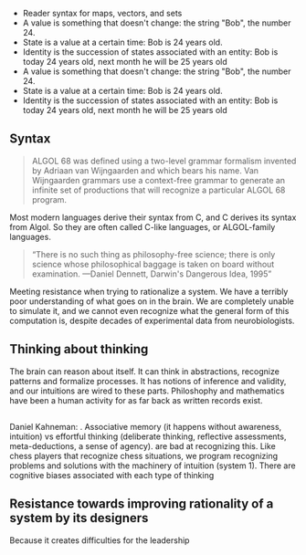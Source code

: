 - Reader syntax for maps, vectors, and sets
- A value is something that doesn't change: the string "Bob", the number 24. 
- State is a value at a certain time: Bob is 24 years old.
- Identity is the succession of states associated with an entity: Bob is today 24 years old, next month he will be 25 years old
- A value is something that doesn't change: the string "Bob", the number 24. 
- State is a value at a certain time: Bob is 24 years old.
- Identity is the succession of states associated with an entity: Bob is today 24 years old, next month he will be 25 years old
** Syntax
#+BEGIN_QUOTE
ALGOL 68 was defined using a two-level grammar formalism invented by Adriaan van Wijngaarden and which bears his name. Van Wijngaarden grammars use a context-free grammar to generate an infinite set of productions that will recognize a particular ALGOL 68 program.
#+END_QUOTE
Most modern languages derive their syntax from C, and C derives its syntax from Algol. So they are often called C-like languages, or ALGOL-family languages.
#+BEGIN_QUOTE
“There is no such thing as philosophy-free science; there is only science whose philosophical baggage is taken on board without examination.
—Daniel Dennett, Darwin's Dangerous Idea, 1995”
#+END_QUOTE
Meeting resistance when trying to rationalize a system. 
We have a terribly poor understanding of what goes on in the brain. We are completely unable to simulate it, and we cannot even recognize what the general form of this computation is, despite decades of experimental data from neurobiologists.
** Thinking about thinking
The brain can reason about itself. It can think in abstractions, recognize patterns and formalize processes. It has notions of inference and validity, and our intuitions are wired to these parts.
Philoshophy and mathematics have been a human activity for as far back as written records exist.
** 
Daniel Kahneman: . Associative memory (it happens without awareness, intuition) vs effortful thinking (deliberate thinking, reflective assessments, meta-deductions, a sense of agency).  are bad at recognizing this. Like chess players that recognize chess situations, we program recognizing problems and solutions with the machinery of intuition (system 1).
There are cognitive biases associated with each type of thinking
** Resistance towards improving rationality of a system by its designers
Because it creates difficulties for the leadership


